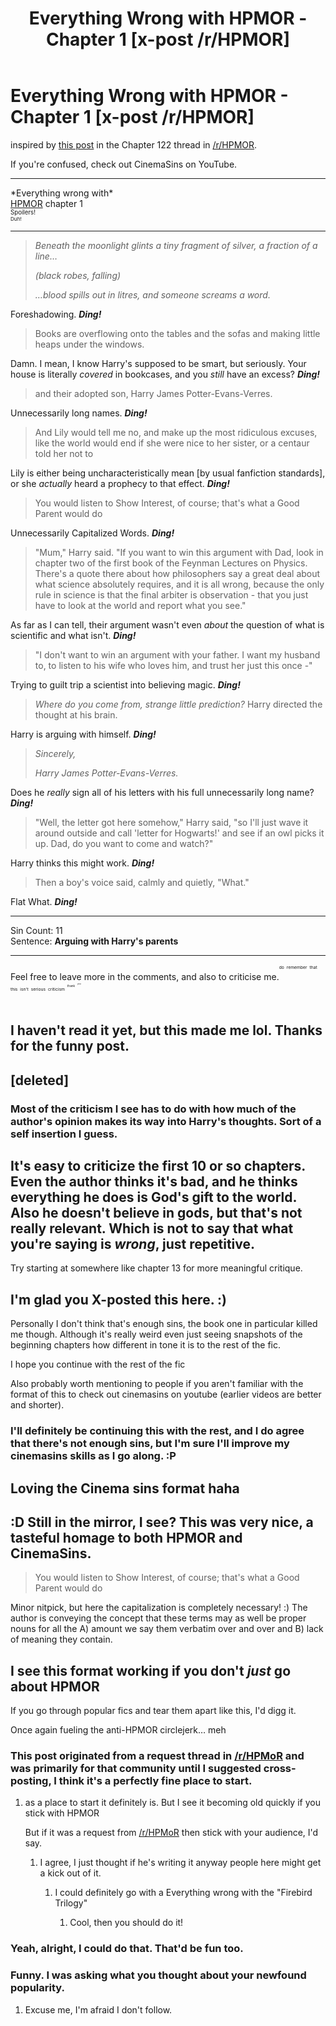 #+TITLE: Everything Wrong with HPMOR - Chapter 1 [x-post /r/HPMOR]

* Everything Wrong with HPMOR - Chapter 1 [x-post /r/HPMOR]
:PROPERTIES:
:Author: TieSoul
:Score: 10
:DateUnix: 1426523610.0
:DateShort: 2015-Mar-16
:FlairText: Misc
:END:
inspired by [[http://www.reddit.com/r/HPMOR/comments/2z116j/chapter_122/cpewu4w][this post]] in the Chapter 122 thread in [[/r/HPMOR]].

If you're confused, check out CinemaSins on YouTube.

--------------

*Everything wrong with*\\
[[http://hpmor.com/methods_of_rationality_by_zerinity-small.jpg][HPMOR]] chapter 1\\
^{^{Spoilers!}}\\
^{^{^{Duh!}}}

--------------

#+begin_quote
  /Beneath the moonlight glints a tiny fragment of silver, a fraction of a line.../

  /(black robes, falling)/

  /...blood spills out in litres, and someone screams a word./
#+end_quote

Foreshadowing. /*Ding!*/

#+begin_quote
  Books are overflowing onto the tables and the sofas and making little heaps under the windows.
#+end_quote

Damn. I mean, I know Harry's supposed to be smart, but seriously. Your house is literally /covered/ in bookcases, and you /still/ have an excess? /*Ding!*/

#+begin_quote
  and their adopted son, Harry James Potter-Evans-Verres.
#+end_quote

Unnecessarily long names. /*Ding!*/

#+begin_quote
  And Lily would tell me no, and make up the most ridiculous excuses, like the world would end if she were nice to her sister, or a centaur told her not to
#+end_quote

Lily is either being uncharacteristically mean [by usual fanfiction standards], or she /actually/ heard a prophecy to that effect. */Ding!/*

#+begin_quote
  You would listen to Show Interest, of course; that's what a Good Parent would do
#+end_quote

Unnecessarily Capitalized Words. */Ding!/*

#+begin_quote
  "Mum," Harry said. "If you want to win this argument with Dad, look in chapter two of the first book of the Feynman Lectures on Physics. There's a quote there about how philosophers say a great deal about what science absolutely requires, and it is all wrong, because the only rule in science is that the final arbiter is observation - that you just have to look at the world and report what you see."
#+end_quote

As far as I can tell, their argument wasn't even /about/ the question of what is scientific and what isn't. */Ding!/*

#+begin_quote
  "I don't want to win an argument with your father. I want my husband to, to listen to his wife who loves him, and trust her just this once -"
#+end_quote

Trying to guilt trip a scientist into believing magic. */Ding!/*

#+begin_quote
  /Where do you come from, strange little prediction?/ Harry directed the thought at his brain.
#+end_quote

Harry is arguing with himself. */Ding!/*

#+begin_quote
  /Sincerely,/

  /Harry James Potter-Evans-Verres./
#+end_quote

Does he /really/ sign all of his letters with his full unnecessarily long name? */Ding!/*

#+begin_quote
  "Well, the letter got here somehow," Harry said, "so I'll just wave it around outside and call 'letter for Hogwarts!' and see if an owl picks it up. Dad, do you want to come and watch?"
#+end_quote

Harry thinks this might work. */Ding!/*

#+begin_quote
  Then a boy's voice said, calmly and quietly, "What."
#+end_quote

Flat What. */Ding!/*

--------------

Sin Count: 11\\
Sentence: *Arguing with Harry's parents*

--------------

Feel free to leave more in the comments, and also to criticise me.^{^{^{^{do}}}} ^{^{^{^{remember}}}} ^{^{^{^{that}}}} ^{^{^{^{this}}}} ^{^{^{^{isn't}}}} ^{^{^{^{serious}}}} ^{^{^{^{criticism}}}} ^{^{^{^{^{^{thank}}}}}} ^{^{^{^{^{^{^{^{you}}}}}}}}


** I haven't read it yet, but this made me lol. Thanks for the funny post.
:PROPERTIES:
:Score: 5
:DateUnix: 1426541484.0
:DateShort: 2015-Mar-17
:END:


** [deleted]
:PROPERTIES:
:Score: 13
:DateUnix: 1426525468.0
:DateShort: 2015-Mar-16
:END:

*** Most of the criticism I see has to do with how much of the author's opinion makes its way into Harry's thoughts. Sort of a self insertion I guess.
:PROPERTIES:
:Score: 5
:DateUnix: 1426541553.0
:DateShort: 2015-Mar-17
:END:


** It's easy to criticize the first 10 or so chapters. Even the author thinks it's bad, and he thinks everything he does is God's gift to the world. Also he doesn't believe in gods, but that's not really relevant. Which is not to say that what you're saying is /wrong/, just repetitive.

Try starting at somewhere like chapter 13 for more meaningful critique.
:PROPERTIES:
:Author: snowywish
:Score: 8
:DateUnix: 1426525464.0
:DateShort: 2015-Mar-16
:END:


** I'm glad you X-posted this here. :)

Personally I don't think that's enough sins, the book one in particular killed me though. Although it's really weird even just seeing snapshots of the beginning chapters how different in tone it is to the rest of the fic.

I hope you continue with the rest of the fic

Also probably worth mentioning to people if you aren't familiar with the format of this to check out cinemasins on youtube (earlier videos are better and shorter).
:PROPERTIES:
:Score: 4
:DateUnix: 1426524973.0
:DateShort: 2015-Mar-16
:END:

*** I'll definitely be continuing this with the rest, and I do agree that there's not enough sins, but I'm sure I'll improve my cinemasins skills as I go along. :P
:PROPERTIES:
:Author: TieSoul
:Score: 2
:DateUnix: 1426525618.0
:DateShort: 2015-Mar-16
:END:


** Loving the Cinema sins format haha
:PROPERTIES:
:Author: OnlyaCat
:Score: 1
:DateUnix: 1426614284.0
:DateShort: 2015-Mar-17
:END:


** :D Still in the mirror, I see? This was very nice, a tasteful homage to both HPMOR and CinemaSins.

#+begin_quote
  You would listen to Show Interest, of course; that's what a Good Parent would do
#+end_quote

Minor nitpick, but here the capitalization is completely necessary! :) The author is conveying the concept that these terms may as well be proper nouns for all the A) amount we say them verbatim over and over and B) lack of meaning they contain.
:PROPERTIES:
:Author: mrprogrampro
:Score: 1
:DateUnix: 1440196208.0
:DateShort: 2015-Aug-22
:END:


** I see this format working if you don't /just/ go about HPMOR

If you go through popular fics and tear them apart like this, I'd digg it.

Once again fueling the anti-HPMOR circlejerk... meh
:PROPERTIES:
:Author: UndeadBBQ
:Score: -1
:DateUnix: 1426537978.0
:DateShort: 2015-Mar-17
:END:

*** This post originated from a request thread in [[/r/HPMoR]] and was primarily for that community until I suggested cross-posting, I think it's a perfectly fine place to start.
:PROPERTIES:
:Score: 7
:DateUnix: 1426539639.0
:DateShort: 2015-Mar-17
:END:

**** as a place to start it definitely is. But I see it becoming old quickly if you stick with HPMOR

But if it was a request from [[/r/HPMoR]] then stick with your audience, I'd say.
:PROPERTIES:
:Author: UndeadBBQ
:Score: -1
:DateUnix: 1426541456.0
:DateShort: 2015-Mar-17
:END:

***** I agree, I just thought if he's writing it anyway people here might get a kick out of it.
:PROPERTIES:
:Score: 1
:DateUnix: 1426541717.0
:DateShort: 2015-Mar-17
:END:

****** I could definitely go with a Everything wrong with the "Firebird Trilogy"
:PROPERTIES:
:Author: UndeadBBQ
:Score: 4
:DateUnix: 1426541985.0
:DateShort: 2015-Mar-17
:END:

******* Cool, then you should do it!
:PROPERTIES:
:Author: boomberrybella
:Score: 1
:DateUnix: 1426698551.0
:DateShort: 2015-Mar-18
:END:


*** Yeah, alright, I could do that. That'd be fun too.
:PROPERTIES:
:Author: TieSoul
:Score: 2
:DateUnix: 1426538584.0
:DateShort: 2015-Mar-17
:END:


*** Funny. I was asking what you thought about your newfound popularity.
:PROPERTIES:
:Author: whispen
:Score: 1
:DateUnix: 1426538424.0
:DateShort: 2015-Mar-17
:END:

**** Excuse me, I'm afraid I don't follow.
:PROPERTIES:
:Author: UndeadBBQ
:Score: 1
:DateUnix: 1426541617.0
:DateShort: 2015-Mar-17
:END:

